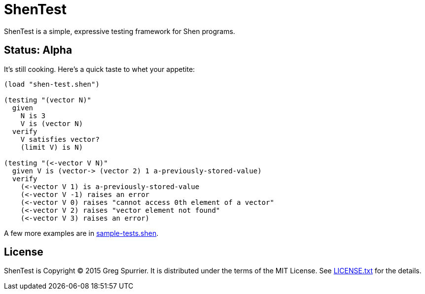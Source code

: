 ShenTest
========

ShenTest is a simple, expressive testing framework for Shen programs.

Status: Alpha
-------------
It's still cooking. Here's a quick taste to whet your appetite:

[source,shen]
----
(load "shen-test.shen")

(testing "(vector N)"
  given
    N is 3
    V is (vector N)
  verify
    V satisfies vector?
    (limit V) is N)

(testing "(<-vector V N)"
  given V is (vector-> (vector 2) 1 a-previously-stored-value)
  verify
    (<-vector V 1) is a-previously-stored-value
    (<-vector V -1) raises an error
    (<-vector V 0) raises "cannot access 0th element of a vector"
    (<-vector V 2) raises "vector element not found"
    (<-vector V 3) raises an error)
----

A few more examples are in link:sample-tests.shen[].

License
-------
ShenTest is Copyright (C) 2015 Greg Spurrier. It is distributed under the terms of the MIT License. See link:LICENSE.txt[] for the details.
